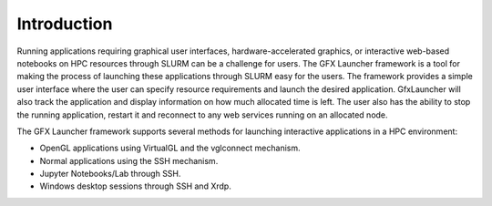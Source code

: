 Introduction
============

Running applications requiring graphical user interfaces, hardware-accelerated graphics, or interactive web-based notebooks on HPC resources through SLURM can be a challenge for users. The GFX Launcher framework is a tool for making the process of launching these applications through SLURM easy for the users. The framework provides a simple user interface where the user can specify resource requirements and launch the desired application. GfxLauncher will also track the application and display information on how much allocated time is left. The user also has the ability to stop the running application, restart it and reconnect to any web services running on an allocated node.

The GFX Launcher framework supports several methods for launching interactive applications in a HPC environment:

•	OpenGL applications using VirtualGL and the vglconnect mechanism.
•	Normal applications using the SSH mechanism.
•	Jupyter Notebooks/Lab through SSH.
•	Windows desktop sessions through SSH and Xrdp.





